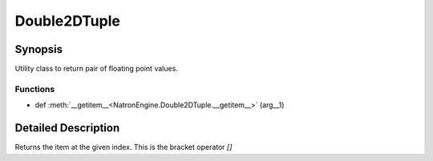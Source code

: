 .. module:: NatronEngine
.. _Double2DTuple:

Double2DTuple
*************


Synopsis
--------

Utility class to return pair of floating point values.

Functions
^^^^^^^^^
.. container:: function_list

*    def :meth:`__getitem__<NatronEngine.Double2DTuple.__getitem__>` (arg__1)


Detailed Description
--------------------




.. class:: Double2DTuple()



.. attribute:: NatronEngine.Double2DTuple.x


.. attribute:: NatronEngine.Double2DTuple.y


.. method:: NatronEngine.Double2DTuple.__getitem__(index)


    :param index: :class:`int<PySide.QtCore.int>`
    :rtype: :class:`float`


Returns the item at the given index. This is the bracket operator *[]*

